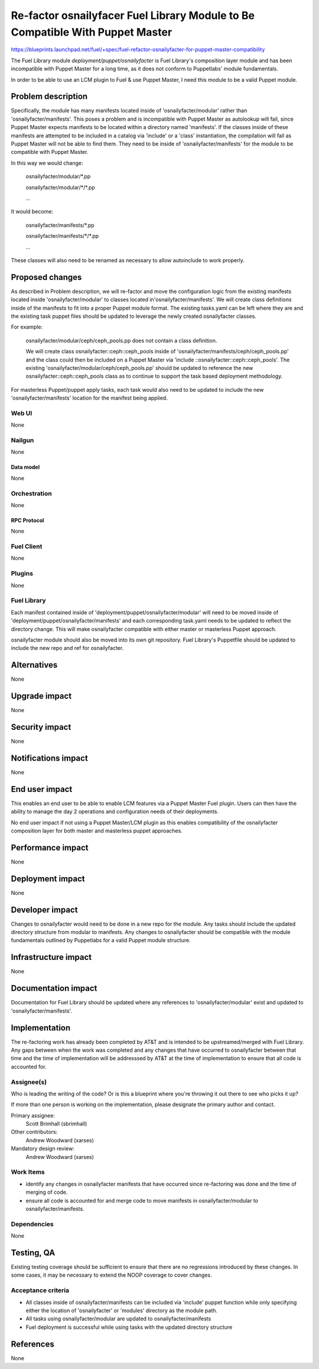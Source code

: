 ..
 This work is licensed under a Creative Commons Attribution 3.0 Unported
 License.

 http://creativecommons.org/licenses/by/3.0/legalcode

==============================================================================
Re-factor osnailyfacer Fuel Library Module to Be Compatible With Puppet Master
==============================================================================

https://blueprints.launchpad.net/fuel/+spec/fuel-refactor-osnailyfacter-for-puppet-master-compatibility

The Fuel Library module `deployment/puppet/osnailyfacter` is Fuel Library's
composition layer module and has been incompatible with Puppet Master for
a long time, as it does not conform to Puppetlabs' module fundamentals.

In order to be able to use an LCM plugin to Fuel & use Puppet Master,
I need this module to be a valid Puppet module.

--------------------
Problem description
--------------------

Specifically, the module has many manifests located inside of
'osnailyfacter/modular' rather than 'osnailyfacter/manifests'.  This poses
a problem and is incompatible with Puppet Master as autolookup will fail,
since Puppet Master expects manifests to be located within a directory named
'manifests'.  If the classes inside of these manifests are attempted to be
included in a catalog via 'include' or a 'class' instantiation, the compilation
will fail as Puppet Master will not be able to find them.  They need to be
inside of 'osnailyfacter/manifests' for the module to be compatible with
Puppet Master.

In this way we would change:

  osnailyfacter/modular/\*.pp

  osnailyfacter/modular/\*/\*.pp

  ...

It would become:

  osnailyfacter/manifests/\*.pp

  osnailyfacter/manifests/\*/\*.pp

  ...

These classes will also need to be renamed as necessary to allow autoinclude
to work properly.

----------------
Proposed changes
----------------

As described in Problem description, we will re-factor and move the configuration
logic from the existing manifests located inside 'osnailyfacter/modular' to classes
located in'osnailyfacter/manifests'.  We will create class definitions inside of the
manifests to fit into a proper Puppet module format.  The existing tasks.yaml can be
left where they are and the existing task puppet files should be updated to leverage
the newly created osnailyfacter classes.

For example:

  osnailyfacter/modular/ceph/ceph_pools.pp does not contain a class definition.

  We will create class osnailyfacter::ceph::ceph_pools inside of
  'osnailyfacter/manifests/ceph/ceph_pools.pp' and the class could then be
  included on a Puppet Master via 'include ::osnailyfacter::ceph::ceph_pools'.
  The existing 'osnailyfacter/modular/ceph/ceph_pools.pp' should be updated to
  reference the new osnailyfacter::ceph::ceph_pools class as to continue to
  support the task based deployment methodology.

For masterless Puppet/puppet apply tasks, each task would also need to be
updated to include the new 'osnailyfacter/manifests' location for the
manifest being applied.


Web UI
======

None

Nailgun
=======

None

Data model
----------

None

Orchestration
=============

None


RPC Protocol
------------

None

Fuel Client
===========

None

Plugins
=======

None

Fuel Library
============

Each manifest contained inside of 'deployment/puppet/osnailyfacter/modular'
will need to be moved inside of 'deployment/puppet/osnailyfacter/manifests'
and each corresponding task.yaml needs to be updated to reflect the directory
change.  This will make osnailyfacter compatible with either master or
masterless Puppet approach.

osnailyfacter module should also be moved into its own git repository.
Fuel Library's Puppetfile should be updated to include the new repo and ref for
osnailyfacter.

------------
Alternatives
------------

None


--------------
Upgrade impact
--------------

None

---------------
Security impact
---------------

None


--------------------
Notifications impact
--------------------

None

---------------
End user impact
---------------

This enables an end user to be able to enable LCM features via a Puppet Master
Fuel plugin.  Users can then have the ability to manage the day 2 operations
and configuration needs of their deployments.

No end user impact if not using a Puppet Master/LCM plugin as this enables
compatibility of the osnailyfacter composition layer for both master and
masterless puppet approaches.

------------------
Performance impact
------------------

None


-----------------
Deployment impact
-----------------

None


----------------
Developer impact
----------------

Changes to osnailyfacter would need to be done in a new repo for the module.
Any tasks should include the updated directory structure from modular
to manifests.  Any changes to osnailyfacter should be compatible with the
module fundamentals outlined by Puppetlabs for a valid Puppet module structure.

---------------------
Infrastructure impact
---------------------

None


--------------------
Documentation impact
--------------------

Documentation for Fuel Library should be updated where any references to
'osnailyfacter/modular' exist and updated to 'osnailyfacter/manifests'.

--------------
Implementation
--------------

The re-factoring work has already been completed by AT&T and is intended
to be upstreamed/merged with Fuel Library.  Any gaps between when the work was
completed and any changes that have occurred to osnailyfacter between that time
and the time of implementation will be addresssed by AT&T at the time of
implementation to ensure that all code is accounted for.

Assignee(s)
===========

Who is leading the writing of the code? Or is this a blueprint where you're
throwing it out there to see who picks it up?

If more than one person is working on the implementation, please designate the
primary author and contact.

Primary assignee:
  Scott Brimhall (sbrimhall)

Other contributors:
  Andrew Woodward (xarses)

Mandatory design review:
  Andrew Woodward (xarses)


Work Items
==========

* identify any changes in osnailyfacter manifests that have occurred since
  re-factoring was done and the time of merging of code.

* ensure all code is accounted for and merge code to move manifests in
  osnailyfacter/modular to osnailyfacter/manifests.


Dependencies
============

None

------------
Testing, QA
------------

Existing testing coverage should be sufficient to ensure that there are no
regressions introduced by these changes. In some cases, it may be necessary
to extend the NOOP coverage to cover changes.

Acceptance criteria
===================

* All classes inside of osnailyfacter/manifests can be included via 'include'
  puppet function while only specifying either the location of 'osnailyfacter'
  or 'modules' directory as the module path.

* All tasks using osnailyfacter/modular are updated to osnailyfacter/manifests

* Fuel deployment is successful while using tasks with the updated directory
  structure


----------
References
----------

None
